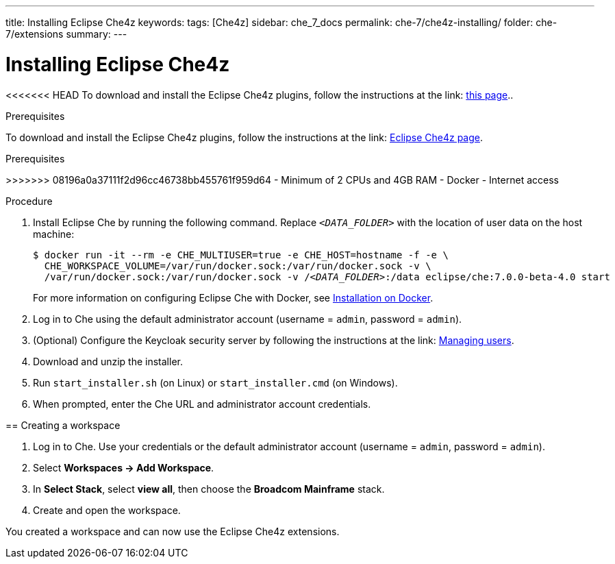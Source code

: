 ---
title: Installing Eclipse Che4z
keywords: 
tags: [Che4z]
sidebar: che_7_docs
permalink: che-7/che4z-installing/
folder: che-7/extensions
summary: 
---

[id="installing-che4z"]
= Installing Eclipse Che4z

:context: installing-che4z

<<<<<<< HEAD
To download and install the Eclipse Che4z plugins, follow the instructions at the link: https://projects.eclipse.org/projects/ecd.che.che4z/downloads[this page]..

Prerequisites
=======
To download and install the Eclipse Che4z plugins, follow the instructions at the link: https://projects.eclipse.org/projects/ecd.che.che4z/downloads[Eclipse Che4z page].

.Prerequisites
>>>>>>> 08196a0a37111f2d96cc46738bb455761f959d64
- Minimum of 2 CPUs and 4GB RAM
- Docker
- Internet access


.Procedure

. Install Eclipse Che by running the following command. Replace `__<DATA_FOLDER>__` with the location of user data on the host machine:
+
[subs="+quotes"]
----
$ docker run -it --rm -e CHE_MULTIUSER=true -e CHE_HOST=`hostname -f` -e \
  CHE_WORKSPACE_VOLUME=/var/run/docker.sock:/var/run/docker.sock -v \
  /var/run/docker.sock:/var/run/docker.sock -v /__<DATA_FOLDER>__:/data eclipse/che:7.0.0-beta-4.0 start
----
+
For more information on configuring Eclipse Che with Docker, see https://www.eclipse.org/che/docs/che-6/docker-multi-user.html[Installation on Docker].

. Log in to Che using the default administrator account (username = `admin`, password = `admin`).

. (Optional) Configure the Keycloak security server by following the instructions at the link: https://www.eclipse.org/che/docs/che-6/user-management.html#che-and-keycloak[Managing users].

. Download and unzip the installer.

. Run `start_installer.sh` (on Linux) or `start_installer.cmd` (on Windows).

. When prompted, enter the Che URL and administrator account credentials.



== Creating a workspace


. Log in to Che. Use your credentials or the default administrator account (username = `admin`, password = `admin`).

. Select *Workspaces -> Add Workspace*.

. In *Select Stack*, select *view all*, then choose the *Broadcom Mainframe* stack.

. Create and open the workspace.

You created a workspace and can now use the Eclipse Che4z extensions.